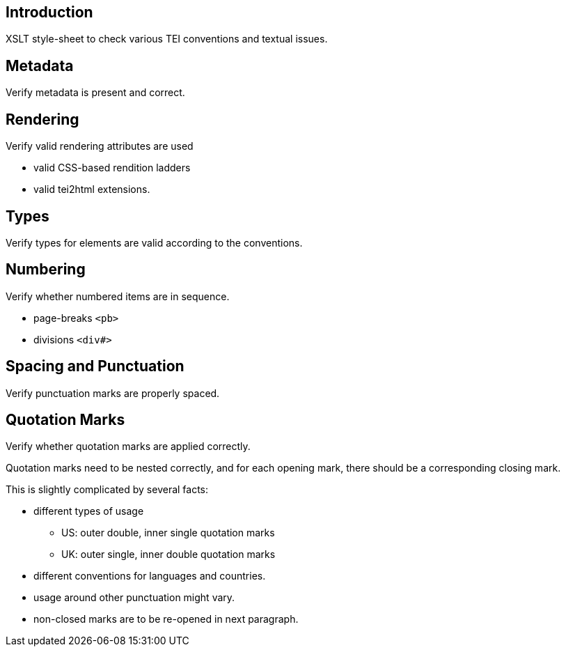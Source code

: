 == Introduction

XSLT style-sheet to check various TEI conventions and textual issues.

== Metadata

Verify metadata is present and correct.

== Rendering

Verify valid rendering attributes are used

* valid CSS-based rendition ladders
* valid tei2html extensions.

== Types

Verify types for elements are valid according to the conventions.

== Numbering

Verify whether numbered items are in sequence.

* page-breaks `&lt;pb&gt;`
* divisions `&lt;div#&gt;`

== Spacing and Punctuation

Verify punctuation marks are properly spaced.

== Quotation Marks

Verify whether quotation marks are applied correctly.

Quotation marks need to be nested correctly, and for each
opening mark, there should be a corresponding closing mark.

This is slightly complicated by several facts:

* different types of usage
** US: outer double, inner single quotation marks
** UK: outer single, inner double quotation marks
* different conventions for languages and countries.
* usage around other punctuation might vary.
* non-closed marks are to be re-opened in next paragraph.